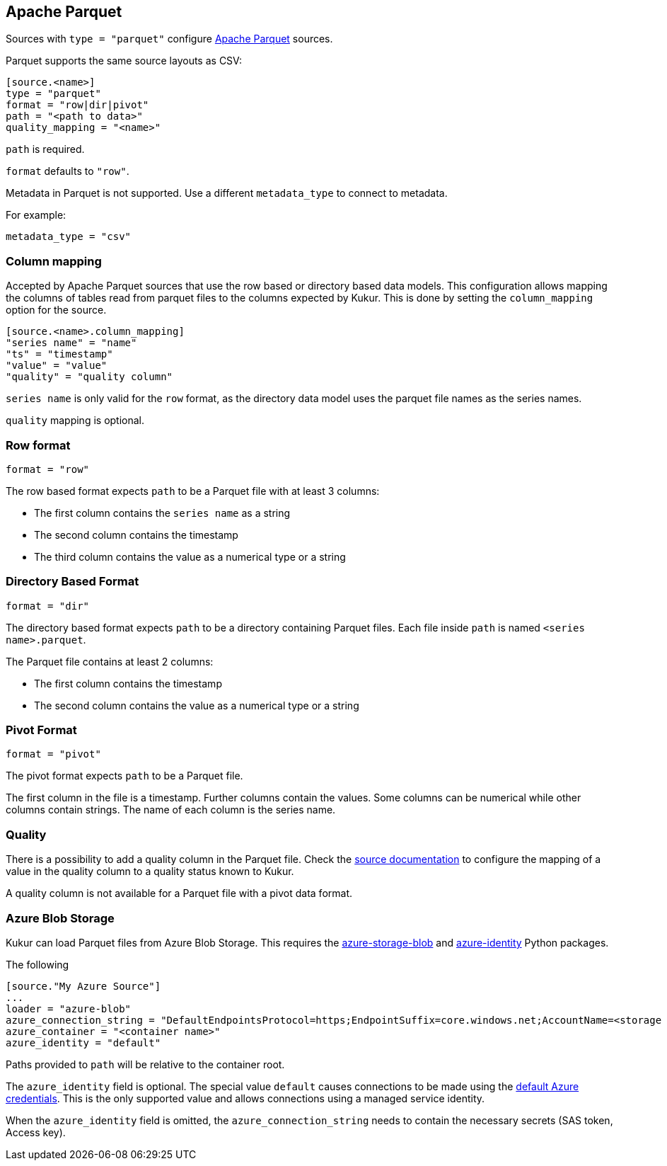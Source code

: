 // SPDX-FileCopyrightText: 2021 Timeseer.AI
//
// SPDX-License-Identifier: Apache-2.0
== Apache Parquet

Sources with `type = "parquet"` configure http://parquet.apache.org/[Apache Parquet] sources.

Parquet supports the same source layouts as CSV:

```
[source.<name>]
type = "parquet"
format = "row|dir|pivot"
path = "<path to data>"
quality_mapping = "<name>"
```

`path` is required.

`format` defaults to `"row"`.

Metadata in Parquet is not supported.
Use a different `metadata_type` to connect to metadata.

For example:

```toml
metadata_type = "csv"
```

=== Column mapping

Accepted by Apache Parquet sources that use the row based or directory based
data models.
This configuration allows mapping the columns of tables read from parquet
files to the columns expected by Kukur.
This is done by setting the `column_mapping` option for the source.

```toml
[source.<name>.column_mapping]
"series name" = "name"
"ts" = "timestamp"
"value" = "value"
"quality" = "quality column"
```

`series name` is only valid for the `row` format,
as the directory data model uses the parquet file names as the series names.

`quality` mapping is optional.

=== Row format

```toml
format = "row"
```

The row based format expects `path` to be a Parquet file with at least 3 columns:

- The first column contains the `series name` as a string
- The second column contains the timestamp
- The third column contains the value as a numerical type or a string

=== Directory Based Format

```toml
format = "dir"
```

The directory based format expects `path` to be a directory containing Parquet files.
Each file inside `path` is named `<series name>.parquet`.

The Parquet file contains at least 2 columns:

- The first column contains the timestamp
- The second column contains the value as a numerical type or a string

=== Pivot Format

```toml
format = "pivot"
```

The pivot format expects `path` to be a Parquet file.

The first column in the file is a timestamp.
Further columns contain the values.
Some columns can be numerical while other columns contain strings.
The name of each column is the series name.

=== Quality

There is a possibility to add a quality column in the Parquet file.
Check the
ifdef::sources[]
<<Quality, source documentation>>
endif::sources[]
ifndef::sources[]
link:sources.asciidoc#Quality[source documentation]
endif::sources[]
to configure the mapping of a value in the quality column to a quality status known to Kukur.

A quality column is not available for a Parquet file with a pivot data format.

=== Azure Blob Storage

Kukur can load Parquet files from Azure Blob Storage.
This requires the https://pypi.org/project/azure-storage-blob/[azure-storage-blob] and https://pypi.org/project/azure-identity/[azure-identity] Python packages.

The following

[source,toml]
----
[source."My Azure Source"]
...
loader = "azure-blob"
azure_connection_string = "DefaultEndpointsProtocol=https;EndpointSuffix=core.windows.net;AccountName=<storage account name>"
azure_container = "<container name>"
azure_identity = "default"
----

Paths provided to `path` will be relative to the container root.

The `azure_identity` field is optional.
The special value `default` causes connections to be made using the https://docs.microsoft.com/en-us/python/api/overview/azure/identity-readme?view=azure-python[default Azure credentials].
This is the only supported value and allows connections using a managed service identity.

When the `azure_identity` field is omitted,
the `azure_connection_string` needs to contain the necessary secrets (SAS token, Access key).
